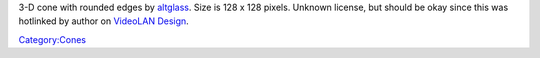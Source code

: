 3-D cone with rounded edges by `altglass <User:altglass>`__. Size is 128 x 128 pixels. Unknown license, but should be okay since this was hotlinked by author on `VideoLAN Design <VideoLAN_Design>`__.

`Category:Cones <Category:Cones>`__
